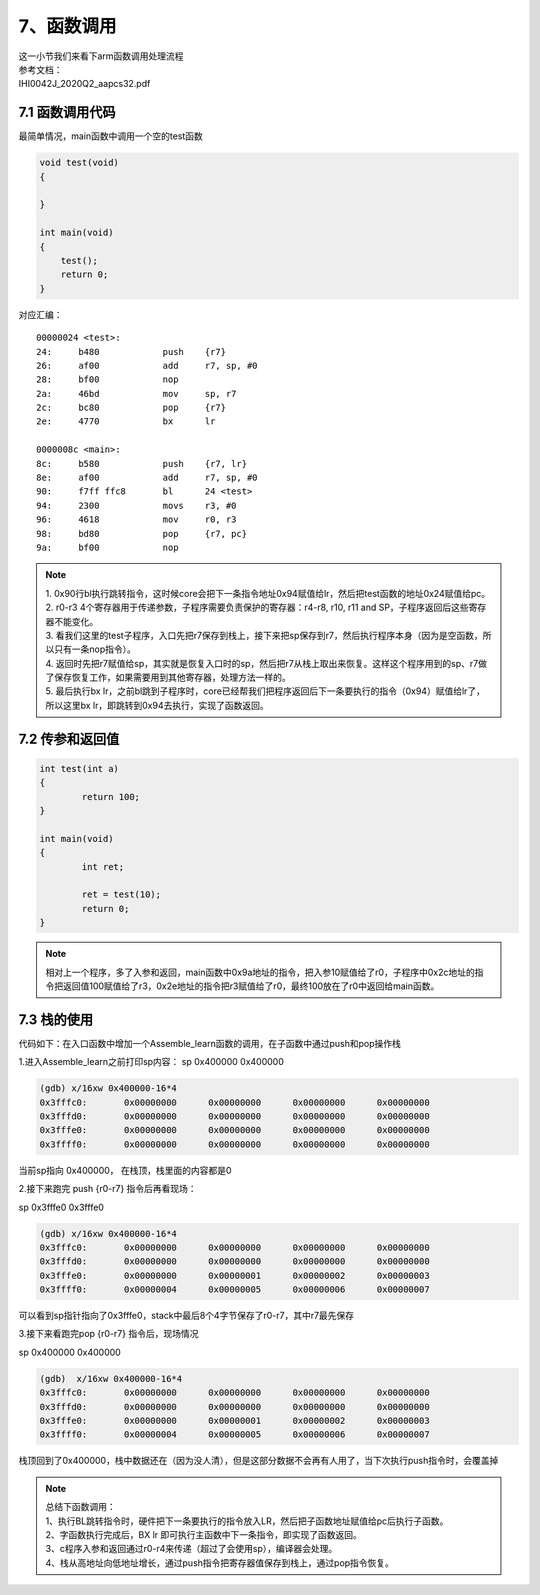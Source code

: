 7、函数调用
==========================================

| 这一小节我们来看下arm函数调用处理流程
| 参考文档：
| IHI0042J_2020Q2_aapcs32.pdf


7.1 函数调用代码 
-------------------------------------------
最简单情况，main函数中调用一个空的test函数

.. code-block:: c

    void test(void)
    {

    }

    int main(void)
    {
        test();
        return 0;
    }

对应汇编：

::

	00000024 <test>:
	24:	b480      	push	{r7}
	26:	af00      	add	r7, sp, #0
	28:	bf00      	nop
	2a:	46bd      	mov	sp, r7
	2c:	bc80      	pop	{r7}
	2e:	4770      	bx	lr

	0000008c <main>:
	8c:	b580      	push	{r7, lr}
	8e:	af00      	add	r7, sp, #0
	90:	f7ff ffc8 	bl	24 <test>
	94:	2300      	movs	r3, #0
	96:	4618      	mov	r0, r3
	98:	bd80      	pop	{r7, pc}
	9a:	bf00      	nop


.. note::
	| 1. 0x90行bl执行跳转指令，这时候core会把下一条指令地址0x94赋值给lr，然后把test函数的地址0x24赋值给pc。
	| 2. r0-r3 4个寄存器用于传递参数，子程序需要负责保护的寄存器：r4-r8, r10, r11 and SP，子程序返回后这些寄存器不能变化。
	| 3. 看我们这里的test子程序，入口先把r7保存到栈上，接下来把sp保存到r7，然后执行程序本身（因为是空函数，所以只有一条nop指令）。 
	| 4. 返回时先把r7赋值给sp，其实就是恢复入口时的sp，然后把r7从栈上取出来恢复。这样这个程序用到的sp、r7做了保存恢复工作，如果需要用到其他寄存器，处理方法一样的。
	| 5. 最后执行bx lr，之前bl跳到子程序时，core已经帮我们把程序返回后下一条要执行的指令（0x94）赋值给lr了，所以这里bx lr，即跳转到0x94去执行，实现了函数返回。


7.2 传参和返回值  
-------------------------------------------

.. code-block:: c

	int test(int a)
	{
		return 100;
	}

	int main(void)
	{
		int ret;

		ret = test(10);
		return 0;
	}

.. code-block::
	:emphasize-lines: 7,8,17

	00000024 <test>:
	24:	b480      	push	{r7}
	26:	b083      	sub	sp, #12
	28:	af00      	add	r7, sp, #0
	2a:	6078      	str	r0, [r7, #4]
	2c:	2364      	movs	r3, #100	; 0x64
	2e:	4618      	mov	r0, r3
	30:	370c      	adds	r7, #12
	32:	46bd      	mov	sp, r7
	34:	bc80      	pop	{r7}
	36:	4770      	bx	lr

	00000094 <main>:
	94:	b580      	push	{r7, lr}
	96:	b082      	sub	sp, #8
	98:	af00      	add	r7, sp, #0
	9a:	200a      	movs	r0, #10
	9c:	f7ff ffc2 	bl	24 <test>
	a0:	6078      	str	r0, [r7, #4]
	a2:	2300      	movs	r3, #0
	a4:	4618      	mov	r0, r3
	a6:	3708      	adds	r7, #8
	a8:	46bd      	mov	sp, r7
	aa:	bd80      	pop	{r7, pc}

.. note::
	相对上一个程序，多了入参和返回，main函数中0x9a地址的指令，把入参10赋值给了r0，子程序中0x2c地址的指令把返回值100赋值给了r3，0x2e地址的指令把r3赋值给了r0，最终100放在了r0中返回给main函数。



7.3 栈的使用
-------------------------------------------

代码如下：在入口函数中增加一个Assemble_learn函数的调用，在子函数中通过push和pop操作栈

.. code-block::asm

	/*
	* Copyright (c) 2021-2031, Jinping Wu. All rights reserved.
	*
	* SPDX-License-Identifier: MIT
	*/

	__Vectors:
		.long		__StackTop				/*     Top of Stack */
		.long		Reset_Handler			/*     Reset Handler */
		.long		0x11111111
		.long		0x22222222

		.thumb_func
	Assemble_learn:
		push	{r0-r7}						/* Save registers to stack , thumbe only support r0-r7*/
		add     r7, sp, #0					/* Save sp to r7 */

		mov		r0, #0
		mov		r1, #0
		mov		r2, #0
		mov		r3, #0
		mov		r4, #0
		mov		r5, #0
		mov		r6, #0

		mov     sp, r7						/* Restore sp*/
		pop		{r0-r7}						/* Restore registers*/
		bx		lr							/* Return*/

		.thumb_func
		.globl   Reset_Handler
	Reset_Handler:
		mov		r0, #0
		mov		r1, #1
		mov		r2, #2
		mov		r3, #3
		mov		r4, #4
		mov		r5, #5
		mov		r6, #6
		mov		r7, #7
		bl		Assemble_learn
		mov		r7, #6
		bl		main
		mov		r3, #4
		b		.
		mov		r2, #4


1.进入Assemble_learn之前打印sp内容：
sp             0x400000            0x400000

.. code-block::

	(gdb) x/16xw 0x400000-16*4
	0x3fffc0:       0x00000000      0x00000000      0x00000000      0x00000000
	0x3fffd0:       0x00000000      0x00000000      0x00000000      0x00000000
	0x3fffe0:       0x00000000      0x00000000      0x00000000      0x00000000
	0x3ffff0:       0x00000000      0x00000000      0x00000000      0x00000000

当前sp指向 0x400000， 在栈顶，栈里面的内容都是0


2.接下来跑完 push	{r0-r7}	 指令后再看现场：

sp             0x3fffe0            0x3fffe0

.. code-block::

	(gdb) x/16xw 0x400000-16*4
	0x3fffc0:       0x00000000      0x00000000      0x00000000      0x00000000
	0x3fffd0:       0x00000000      0x00000000      0x00000000      0x00000000
	0x3fffe0:       0x00000000      0x00000001      0x00000002      0x00000003
	0x3ffff0:       0x00000004      0x00000005      0x00000006      0x00000007

可以看到sp指针指向了0x3fffe0，stack中最后8个4字节保存了r0-r7，其中r7最先保存


3.接下来看跑完pop		{r0-r7}	指令后，现场情况

sp             0x400000            0x400000

.. code-block::

	(gdb)  x/16xw 0x400000-16*4
	0x3fffc0:       0x00000000      0x00000000      0x00000000      0x00000000
	0x3fffd0:       0x00000000      0x00000000      0x00000000      0x00000000
	0x3fffe0:       0x00000000      0x00000001      0x00000002      0x00000003
	0x3ffff0:       0x00000004      0x00000005      0x00000006      0x00000007

栈顶回到了0x400000，栈中数据还在（因为没人清），但是这部分数据不会再有人用了，当下次执行push指令时，会覆盖掉

.. note::
	| 总结下函数调用：
	| 1、执行BL跳转指令时，硬件把下一条要执行的指令放入LR，然后把子函数地址赋值给pc后执行子函数。
	| 2、字函数执行完成后，BX lr 即可执行主函数中下一条指令，即实现了函数返回。
	| 3、c程序入参和返回通过r0-r4来传递（超过了会使用sp），编译器会处理。
	| 4、栈从高地址向低地址增长，通过push指令把寄存器值保存到栈上，通过pop指令恢复。




